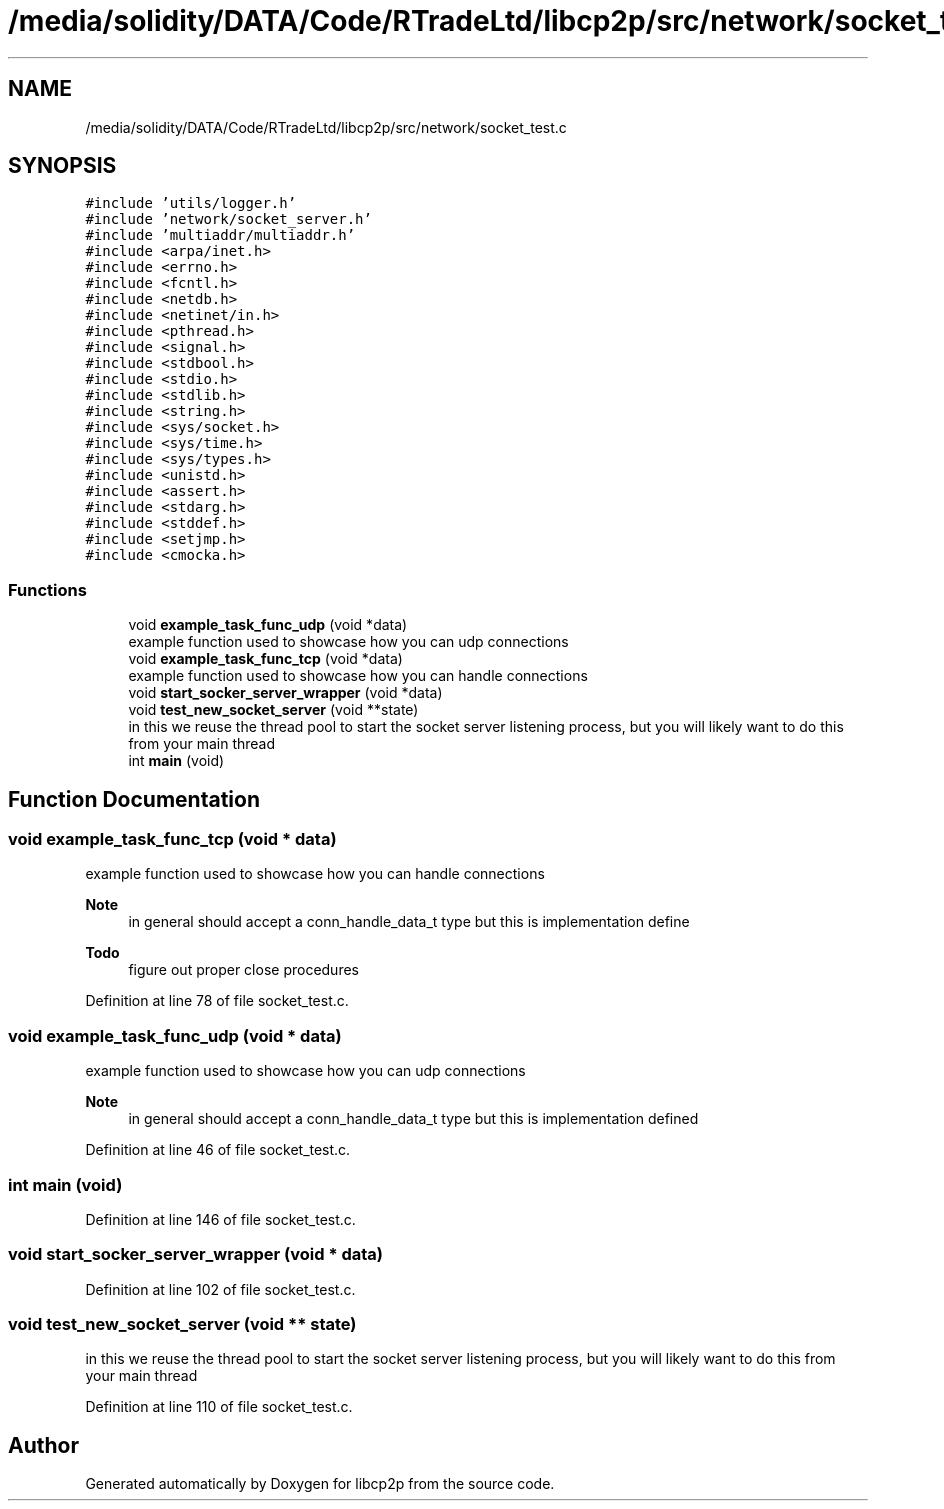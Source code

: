 .TH "/media/solidity/DATA/Code/RTradeLtd/libcp2p/src/network/socket_test.c" 3 "Thu Jul 23 2020" "libcp2p" \" -*- nroff -*-
.ad l
.nh
.SH NAME
/media/solidity/DATA/Code/RTradeLtd/libcp2p/src/network/socket_test.c
.SH SYNOPSIS
.br
.PP
\fC#include 'utils/logger\&.h'\fP
.br
\fC#include 'network/socket_server\&.h'\fP
.br
\fC#include 'multiaddr/multiaddr\&.h'\fP
.br
\fC#include <arpa/inet\&.h>\fP
.br
\fC#include <errno\&.h>\fP
.br
\fC#include <fcntl\&.h>\fP
.br
\fC#include <netdb\&.h>\fP
.br
\fC#include <netinet/in\&.h>\fP
.br
\fC#include <pthread\&.h>\fP
.br
\fC#include <signal\&.h>\fP
.br
\fC#include <stdbool\&.h>\fP
.br
\fC#include <stdio\&.h>\fP
.br
\fC#include <stdlib\&.h>\fP
.br
\fC#include <string\&.h>\fP
.br
\fC#include <sys/socket\&.h>\fP
.br
\fC#include <sys/time\&.h>\fP
.br
\fC#include <sys/types\&.h>\fP
.br
\fC#include <unistd\&.h>\fP
.br
\fC#include <assert\&.h>\fP
.br
\fC#include <stdarg\&.h>\fP
.br
\fC#include <stddef\&.h>\fP
.br
\fC#include <setjmp\&.h>\fP
.br
\fC#include <cmocka\&.h>\fP
.br

.SS "Functions"

.in +1c
.ti -1c
.RI "void \fBexample_task_func_udp\fP (void *data)"
.br
.RI "example function used to showcase how you can udp connections "
.ti -1c
.RI "void \fBexample_task_func_tcp\fP (void *data)"
.br
.RI "example function used to showcase how you can handle connections "
.ti -1c
.RI "void \fBstart_socker_server_wrapper\fP (void *data)"
.br
.ti -1c
.RI "void \fBtest_new_socket_server\fP (void **state)"
.br
.RI "in this we reuse the thread pool to start the socket server listening process, but you will likely want to do this from your main thread "
.ti -1c
.RI "int \fBmain\fP (void)"
.br
.in -1c
.SH "Function Documentation"
.PP 
.SS "void example_task_func_tcp (void * data)"

.PP
example function used to showcase how you can handle connections 
.PP
\fBNote\fP
.RS 4
in general should accept a conn_handle_data_t type but this is implementation define 
.RE
.PP

.PP
\fBTodo\fP
.RS 4
figure out proper close procedures 
.RE
.PP

.PP
Definition at line 78 of file socket_test\&.c\&.
.SS "void example_task_func_udp (void * data)"

.PP
example function used to showcase how you can udp connections 
.PP
\fBNote\fP
.RS 4
in general should accept a conn_handle_data_t type but this is implementation defined 
.RE
.PP

.PP
Definition at line 46 of file socket_test\&.c\&.
.SS "int main (void)"

.PP
Definition at line 146 of file socket_test\&.c\&.
.SS "void start_socker_server_wrapper (void * data)"

.PP
Definition at line 102 of file socket_test\&.c\&.
.SS "void test_new_socket_server (void ** state)"

.PP
in this we reuse the thread pool to start the socket server listening process, but you will likely want to do this from your main thread 
.PP
Definition at line 110 of file socket_test\&.c\&.
.SH "Author"
.PP 
Generated automatically by Doxygen for libcp2p from the source code\&.
